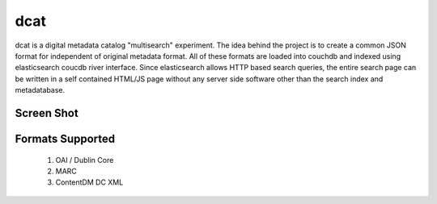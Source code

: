====
dcat
====

dcat is a digital metadata catalog "multisearch" experiment. The idea behind the project is to create a common JSON format for independent of original metadata format. All of these formats are loaded into couchdb and indexed using elasticsearch coucdb river interface. Since elasticsearch allows HTTP based search queries, the entire search page can be written in a self contained HTML/JS page without any server side software other than the search index and metadatabase.

Screen Shot
-----------

.. image:: https://github.com/lemanal/dcat/raw/master/screenshot/dcat-screenshot1.png)]

Formats Supported
-----------------
  1. OAI / Dublin Core
  2. MARC
  3. ContentDM DC XML
